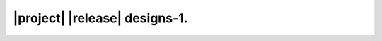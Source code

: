 ##############################
|project| |release| designs-1.
##############################

.. doxygenindex::
